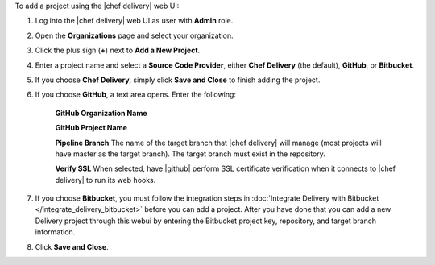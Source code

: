 .. The contents of this file may be included in multiple topics (using the includes directive).
.. The contents of this file should be modified in a way that preserves its ability to appear in multiple topics.

To add a project using the |chef delivery| web UI:

#. Log into the |chef delivery| web UI as user with **Admin** role.
#. Open the **Organizations** page and select your organization.
#. Click the plus sign (**+**) next to **Add a New Project**.

#. Enter a project name and select a **Source Code Provider**, either **Chef Delivery** (the default), **GitHub**, or **Bitbucket**.

#. If you choose **Chef Delivery**, simply click **Save and Close** to finish adding the project.

#. If you choose **GitHub**, a text area opens. Enter the following:

      **GitHub Organization Name**

      **GitHub Project Name**

      **Pipeline Branch** The name of the target branch that |chef delivery| will manage (most projects will have master as the target branch). The target branch must exist in the repository.

      **Verify SSL**  When selected, have |github| perform SSL certificate verification when it connects to |chef delivery| to run its web hooks.


#. If you choose **Bitbucket**, you must follow the integration steps in :doc:`Integrate Delivery with Bitbucket </integrate_delivery_bitbucket>` before you can add a project. After you have done that you can add a new Delivery project through this webui by entering the Bitbucket project key, repository, and target branch information.

#. Click **Save and Close**.

